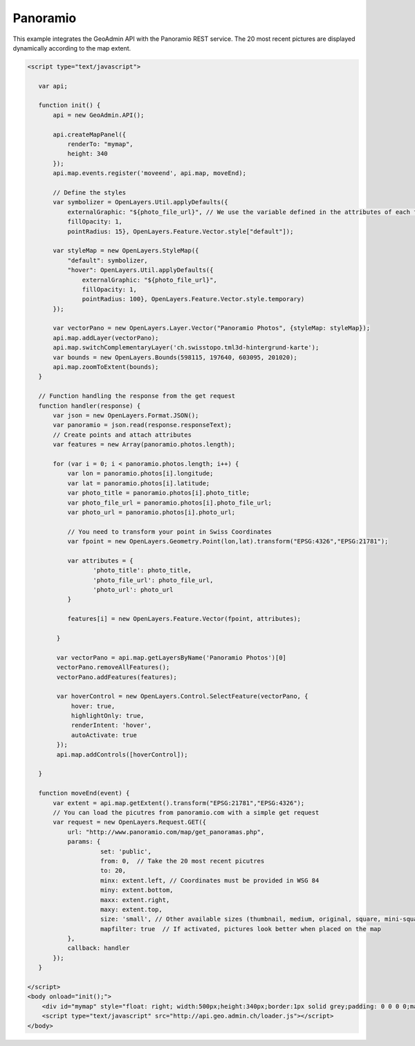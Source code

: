 .. raw:: html

   <script language=javascript type='text/javascript'>

   function hidediv(div, showDiv, hideDiv) {
      document.getElementById(div).style.visibility = 'hidden';
      document.getElementById(div).style.display = 'none';
      document.getElementById(hideDiv).style.visibility = 'hidden';
      document.getElementById(hideDiv).style.display = 'none';
      document.getElementById(showDiv).style.visibility = 'visible';
      document.getElementById(showDiv).style.display = 'block';
   }

   function showdiv(div, showDiv, hideDiv) {
      document.getElementById(div).style.visibility = 'visible';
      document.getElementById(div).style.display = 'block';
      document.getElementById(showDiv).style.visibility = 'hidden';
      document.getElementById(showDiv).style.display = 'none';
      document.getElementById(hideDiv).style.visibility = 'visible';
      document.getElementById(hideDiv).style.display = 'block';
   }
   </script>

Panoramio
---------

This example integrates the GeoAdmin API with the Panoramio REST service. The 20 most recent pictures are displayed dynamically according to the map extent.

.. raw:: html

   <body>
      <div id="mymap" style="float: left; width:500px;height:340px;border:1px solid grey;padding: 0 0 0 0;margin:10px !important;"></div>
      <div id="myclear" style="clear: both;"></div>

   </body>

.. raw:: html

    <a id="showRef14" href="javascript:showdiv('codeBlock14','showRef14','hideRef14')" style="display: none; visibility: hidden; margin:10px !important;">Show code</a>
    <a id="hideRef14" href="javascript:hidediv('codeBlock14','showRef14','hideRef14')" style="margin:10px !important;">Hide code</a>
    <div id="codeBlock14" style="margin:10px !important;">

.. code-block:: html

    <script type="text/javascript">

       var api;

       function init() {
           api = new GeoAdmin.API();
    
           api.createMapPanel({
               renderTo: "mymap",
               height: 340
           });
           api.map.events.register('moveend', api.map, moveEnd);

           // Define the styles
           var symbolizer = OpenLayers.Util.applyDefaults({
               externalGraphic: "${photo_file_url}", // We use the variable defined in the attributes of each feature
               fillOpacity: 1,
               pointRadius: 15}, OpenLayers.Feature.Vector.style["default"]);

           var styleMap = new OpenLayers.StyleMap({
               "default": symbolizer,
               "hover": OpenLayers.Util.applyDefaults({
                   externalGraphic: "${photo_file_url}",
                   fillOpacity: 1,
                   pointRadius: 100}, OpenLayers.Feature.Vector.style.temporary)
           });

           var vectorPano = new OpenLayers.Layer.Vector("Panoramio Photos", {styleMap: styleMap});
           api.map.addLayer(vectorPano);
           api.map.switchComplementaryLayer('ch.swisstopo.tml3d-hintergrund-karte');
           var bounds = new OpenLayers.Bounds(598115, 197640, 603095, 201020);
           api.map.zoomToExtent(bounds); 
       }

       // Function handling the response from the get request
       function handler(response) {
           var json = new OpenLayers.Format.JSON();
           var panoramio = json.read(response.responseText);
           // Create points and attach attributes
           var features = new Array(panoramio.photos.length);

           for (var i = 0; i < panoramio.photos.length; i++) {
               var lon = panoramio.photos[i].longitude;
               var lat = panoramio.photos[i].latitude;
               var photo_title = panoramio.photos[i].photo_title;
               var photo_file_url = panoramio.photos[i].photo_file_url;
               var photo_url = panoramio.photos[i].photo_url;

               // You need to transform your point in Swiss Coordinates
               var fpoint = new OpenLayers.Geometry.Point(lon,lat).transform("EPSG:4326","EPSG:21781");

               var attributes = {
                      'photo_title': photo_title,
                      'photo_file_url': photo_file_url,
                      'photo_url': photo_url
               }

               features[i] = new OpenLayers.Feature.Vector(fpoint, attributes);

            }

            var vectorPano = api.map.getLayersByName('Panoramio Photos')[0] 
            vectorPano.removeAllFeatures();
            vectorPano.addFeatures(features);

            var hoverControl = new OpenLayers.Control.SelectFeature(vectorPano, {
                hover: true,
                highlightOnly: true,
                renderIntent: 'hover',
                autoActivate: true
            });
            api.map.addControls([hoverControl]);

       }

       function moveEnd(event) {
           var extent = api.map.getExtent().transform("EPSG:21781","EPSG:4326");
           // You can load the picutres from panoramio.com with a simple get request
           var request = new OpenLayers.Request.GET({
               url: "http://www.panoramio.com/map/get_panoramas.php",
               params: {
                        set: 'public',
                        from: 0,  // Take the 20 most recent picutres
                        to: 20,
                        minx: extent.left, // Coordinates must be provided in WSG 84
                        miny: extent.bottom,
                        maxx: extent.right,
                        maxy: extent.top,
                        size: 'small', // Other available sizes (thumbnail, medium, original, square, mini-square)
                        mapfilter: true  // If activated, pictures look better when placed on the map
               },
               callback: handler
           });
       }
 
    </script>
    <body onload="init();">
        <div id="mymap" style="float: right; width:500px;height:340px;border:1px solid grey;padding: 0 0 0 0;margin:10px !important;"></div>
        <script type="text/javascript" src="http://api.geo.admin.ch/loader.js"></script>
    </body>

.. raw:: html

    </div>

.. raw:: html

       
     <script type="text/javascript">
       var api;

       function init() {
           api = new GeoAdmin.API();
    
           api.createMapPanel({
               renderTo: "mymap",
               height: 340
           });
           api.map.events.register('moveend', api.map, moveEnd);

           // Define the styles
           var symbolizer = OpenLayers.Util.applyDefaults({
               externalGraphic: "${photo_file_url}", // We use the variable defined in the attributes of each feature
               fillOpacity: 1,
               pointRadius: 15}, OpenLayers.Feature.Vector.style["default"]);

           var styleMap = new OpenLayers.StyleMap({
               "default": symbolizer,
               "hover": OpenLayers.Util.applyDefaults({
                   externalGraphic: "${photo_file_url}",
                   fillOpacity: 1,
                   pointRadius: 100}, OpenLayers.Feature.Vector.style.temporary)
           });

           var vectorPano = new OpenLayers.Layer.Vector("Panoramio Photos", {styleMap: styleMap});
           api.map.addLayer(vectorPano);
           api.map.switchComplementaryLayer('ch.swisstopo.tml3d-hintergrund-karte');
           var bounds = new OpenLayers.Bounds(598115, 197640, 603095, 201020);
           api.map.zoomToExtent(bounds); 
       }

       // Function handling the response from the get request
       function handler(response) {
           var json = new OpenLayers.Format.JSON();
           var panoramio = json.read(response.responseText);
           // Create points and attach attributes
           var features = new Array(panoramio.photos.length);

           for (var i = 0; i < panoramio.photos.length; i++) {
               var lon = panoramio.photos[i].longitude;
               var lat = panoramio.photos[i].latitude;
               var photo_title = panoramio.photos[i].photo_title;
               var photo_file_url = panoramio.photos[i].photo_file_url;
               var photo_url = panoramio.photos[i].photo_url;

               // You need to transform your point in Swiss Coordinates
               var fpoint = new OpenLayers.Geometry.Point(lon,lat).transform("EPSG:4326","EPSG:21781");

               var attributes = {
                      'photo_title': photo_title,
                      'photo_file_url': photo_file_url,
                      'photo_url': photo_url
               }

               features[i] = new OpenLayers.Feature.Vector(fpoint, attributes);

            }

            var vectorPano = api.map.getLayersByName('Panoramio Photos')[0] 
            vectorPano.removeAllFeatures();
            vectorPano.addFeatures(features);

            var hoverControl = new OpenLayers.Control.SelectFeature(vectorPano, {
                hover: true,
                highlightOnly: true,
                renderIntent: 'hover',
                autoActivate: true
            });
            api.map.addControls([hoverControl]);

       }

       function moveEnd(event) {
           var extent = api.map.getExtent().transform("EPSG:21781","EPSG:4326");
           // You can load the picutres from panoramio.com with a simple get request
           var request = new OpenLayers.Request.GET({
               url: "http://www.panoramio.com/map/get_panoramas.php",
               params: {
                        set: 'public',
                        from: 0,  // Take the 20 most recent picutres
                        to: 20,
                        minx: extent.left, // Coordinates must be provided in WSG 84
                        miny: extent.bottom,
                        maxx: extent.right,
                        maxy: extent.top,
                        size: 'small', // Other available sizes (thumbnail, medium, original, square, mini-square)
                        mapfilter: true  // If activated, pictures look better when placed on the map
               },
               callback: handler
           });
       }

       </script>
          <body onload="init();">
          <script type="text/javascript" src="../../../loader.js"></script>
       </body>

